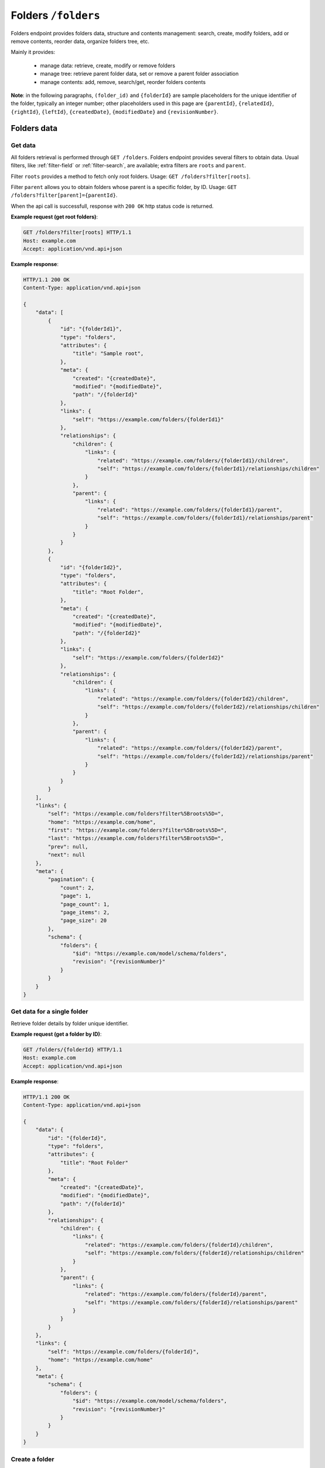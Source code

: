 Folders ``/folders``
====================

Folders endpoint provides folders data, structure and contents management: search, create, modify folders,
add or remove contents, reorder data, organize folders tree, etc.

Mainly it provides:

    * manage data: retrieve, create, modify or remove folders
    * manage tree: retrieve parent folder data, set or remove a parent folder association
    * manage contents: add, remove, search/get, reorder folders contents

**Note**: in the following paragraphs, ``(folder_id)`` and ``{folderId}`` are sample placeholders for the unique identifier of the folder, typically an integer number;
other placeholders used in this page are ``{parentId}``, ``{relatedId}``, ``{rightId}``, ``{leftId}``, ``{createdDate}``, ``{modifiedDate}`` and ``{revisionNumber}``.

Folders data
------------

Get data
........

.. http:get:: /folders

All folders retrieval is performed through ``GET /folders``.
Folders endpoint provides several filters to obtain data.
Usual filters, like :ref:`filter-field` or :ref:`filter-search`, are available; extra filters are ``roots`` and ``parent``.

Filter ``roots`` provides a method to fetch only root folders.
Usage: ``GET /folders?filter[roots]``.

Filter ``parent`` allows you to obtain folders whose parent is a specific folder, by ID.
Usage: ``GET /folders?filter[parent]={parentId}``.

When the api call is successfull, response with ``200 OK`` http status code is returned.

**Example request (get root folders)**:

.. sourcecode:: http

    GET /folders?filter[roots] HTTP/1.1
    Host: example.com
    Accept: application/vnd.api+json

**Example response**:

.. sourcecode:: http

    HTTP/1.1 200 OK
    Content-Type: application/vnd.api+json

    {
        "data": [
            {
                "id": "{folderId1}",
                "type": "folders",
                "attributes": {
                    "title": "Sample root",
                },
                "meta": {
                    "created": "{createdDate}",
                    "modified": "{modifiedDate}",
                    "path": "/{folderId}"
                },
                "links": {
                    "self": "https://example.com/folders/{folderId1}"
                },
                "relationships": {
                    "children": {
                        "links": {
                            "related": "https://example.com/folders/{folderId1}/children",
                            "self": "https://example.com/folders/{folderId1}/relationships/children"
                        }
                    },
                    "parent": {
                        "links": {
                            "related": "https://example.com/folders/{folderId1}/parent",
                            "self": "https://example.com/folders/{folderId1}/relationships/parent"
                        }
                    }
                }
            },
            {
                "id": "{folderId2}",
                "type": "folders",
                "attributes": {
                    "title": "Root Folder",
                },
                "meta": {
                    "created": "{createdDate}",
                    "modified": "{modifiedDate}",
                    "path": "/{folderId2}"
                },
                "links": {
                    "self": "https://example.com/folders/{folderId2}"
                },
                "relationships": {
                    "children": {
                        "links": {
                            "related": "https://example.com/folders/{folderId2}/children",
                            "self": "https://example.com/folders/{folderId2}/relationships/children"
                        }
                    },
                    "parent": {
                        "links": {
                            "related": "https://example.com/folders/{folderId2}/parent",
                            "self": "https://example.com/folders/{folderId2}/relationships/parent"
                        }
                    }
                }
            }
        ],
        "links": {
            "self": "https://example.com/folders?filter%5Broots%5D=",
            "home": "https://example.com/home",
            "first": "https://example.com/folders?filter%5Broots%5D=",
            "last": "https://example.com/folders?filter%5Broots%5D=",
            "prev": null,
            "next": null
        },
        "meta": {
            "pagination": {
                "count": 2,
                "page": 1,
                "page_count": 1,
                "page_items": 2,
                "page_size": 20
            },
            "schema": {
                "folders": {
                    "$id": "https://example.com/model/schema/folders",
                    "revision": "{revisionNumber}"
                }
            }
        }
    }

Get data for a single folder
............................

.. http:get:: /folders/(folder_id)

Retrieve folder details by folder unique identifier.

**Example request (get a folder by ID)**:

.. sourcecode:: http

    GET /folders/{folderId} HTTP/1.1
    Host: example.com
    Accept: application/vnd.api+json

**Example response**:

.. sourcecode:: http

    HTTP/1.1 200 OK
    Content-Type: application/vnd.api+json

    {
        "data": {
            "id": "{folderId}",
            "type": "folders",
            "attributes": {
                "title": "Root Folder"
            },
            "meta": {
                "created": "{createdDate}",
                "modified": "{modifiedDate}",
                "path": "/{folderId}"
            },
            "relationships": {
                "children": {
                    "links": {
                        "related": "https://example.com/folders/{folderId}/children",
                        "self": "https://example.com/folders/{folderId}/relationships/children"
                    }
                },
                "parent": {
                    "links": {
                        "related": "https://example.com/folders/{folderId}/parent",
                        "self": "https://example.com/folders/{folderId}/relationships/parent"
                    }
                }
            }
        },
        "links": {
            "self": "https://example.com/folders/{folderId}",
            "home": "https://example.com/home"
        },
        "meta": {
            "schema": {
                "folders": {
                    "$id": "https://example.com/model/schema/folders",
                    "revision": "{revisionNumber}"
                }
            }
        }
    }

Create a folder
...............

.. http:post:: /folders

You can create folders by using ``POST /folders`` endpoint.
Folders data must be specified inside body JSON data.

Request body structure is:

.. sourcecode:: json

    {
        "data": {
            "type": "folders",
            "attributes": {}
        }
    }

**Example request (create sample folder)**:

.. sourcecode:: http

    POST /folders HTTP/1.1
    Host: example.com
    Accept: application/vnd.api+json
    Content-Type: application/vnd.api+json

    {
        "data": {
            "type": "folders",
            "attributes": {
                "title": "Root Folder"
            }
        }
    }

Expected response is ``HTTP/1.1 201 Created``, with ``application/vnd.api+json`` body data representing the folder just created.

When folder already exists or data is not valid (i.e. data lacks of required fields), POST fails and response is ``400 Bad Request - Invalid data``.

Successful response example follows:

.. sourcecode:: http

    HTTP/1.1 201 Created
    Content-Type: application/vnd.api+json

    {
        "data": {
            "id": "{folderId}",
            "type": "folders",
            "attributes": {
                "uname": "root-folder",
                "title": "Root Folder"
            },
            "meta": {
                "created": "{createdDate}",
                "modified": "{modifiedDate}",
                "path": "/{folderId}"
            },
            "relationships": {
                "children": {
                    "links": {
                        "related": "https://example.com/folders/{folderId}/children",
                        "self": "https://example.com/folders/{folderId}/relationships/children"
                    }
                },
                "parent": {
                    "links": {
                        "related": "https://example.com/folders/{folderId}/parent",
                        "self": "https://example.com/folders/{folderId}/relationships/parent"
                    }
                }
            }
        },
        "links": {
            "self": "https://example.com/folders",
            "home": "https://example.com/home"
        },
        "meta": {
            "schema": {
                "folders": {
                    "$id": "https://example.com/model/schema/folders",
                    "revision": "{revisionNumber}"
                }
            }
        }
    }

Modify a folder
...............

.. http:patch:: /folders/(folder_id)

A folder can be modified by calling a ``PATCH /folders/(folder_id)`` with proper payload.
Necessary fields in payload are ``data.id``, ``data.type`` and ``data.attributes`` (not empty).

**Example request (modify a folder title)**:

.. sourcecode:: http

    PATCH /folders/{folderId} HTTP/1.1
    Host: example.com
    Accept: application/vnd.api+json

    {
        "data": {
            "id": "{folderId}",
            "type": "folders",
            "attributes": {
                "title": "My new folder"
            }
        }
    }

Remove a folder
...............

.. http:delete:: /folders/(folder_id)

Move a folder to trash (*soft delete*) using ``DELETE /folders/{folderId}``.

Expected HTTP status response is ``204 No Content`` and an empty body is returned.

**Example request (delete a folder)**:

.. sourcecode:: http

    DELETE /folders/{folderId} HTTP/1.1
    Host: example.com

**Example response**:

.. sourcecode:: http

    HTTP/1.1 204 No Content

Folders tree
------------

Get the parent
..............

.. http:get:: /folders/(folder_id)/parent

When a folder is not a root folder (it's a subfolder), parent folder data can be retrieved.
You can obtain data of parent folder, for a specified subfolder, using ``GET /folders/(folder_id)/parent``, as in following example.

**Example request (get a parent folder)**:

.. sourcecode:: http

    GET /folders/{folderId}/parent HTTP/1.1
    Host: example.com
    Accept: application/vnd.api+json

**Example response**:

.. sourcecode:: http

    HTTP/1.1 200 OK
    Content-Type: application/vnd.api+json

    {
        "data": {
            "id": "{folderId}",
            "type": "folders",
            "attributes": {
                "title": "Root Folder"
            },
            "meta": {
                "created": "{createdDate}",
                "modified": "{modifiedDate}",
                "path": "/{folderId}",
                "relation": {
                    "id": {relationId},
                    "object_id": {relatedId},
                    "parent_id": {folderId},
                    "root_id": {folderId},
                    "parent_node_id": {parentId},
                    "tree_left": {leftId},
                    "tree_right": {rightId},
                    "depth_level": 1,
                    "menu": true
                }
            },
            "relationships": {
                "children": {
                    "links": {
                        "related": "https://example.com/folders/{folderId}/children",
                        "self": "https://example.com/folders/{folderId}/relationships/children"
                    }
                },
                "parent": {
                    "links": {
                        "related": "https://example.com/folders/{folderId}/parent",
                        "self": "https://example.com/folders/{folderId}/relationships/parent"
                    }
                }
            }
        },
        "links": {
            "available": "https://example.com/objects?filter%5Btype%5D%5B0%5D=folders",
            "self": "https://example.com/folders/{folderId}/parent",
            "home": "https://example.com/home"
        },
        "meta": {
            "schema": {
                "folders": {
                    "$id": "https://example.com/model/schema/folders",
                    "revision": "{revisionNumber}"
                }
            }
        }
    }

``data.meta.relations`` contains the tree details for the folder (*nested set model* has been used to store folders tree data).

.. _folder-set-parent:

Set the parent
..............

.. http:patch:: /folders/(folder_id)/relationships/parent

When you want to set a parent for a folder, you need to call a ``PATCH``, specifying the folder identifier in the url and the parent identifier in body payload.

**Example request (set a parent folder)**:

.. sourcecode:: http

    PATCH /folders/{folderId}/relationships/parent HTTP/1.1
    Host: example.com
    Accept: application/vnd.api+json

    {
        "data": {
            "type": "folders",
            "id": "{parentId}"
        }
    }

**Example response**:

.. sourcecode:: http

    HTTP/1.1 200 OK
    Content-Type: application/vnd.api+json

    {
        "links": {
            "self": "https://example.com/folders/{folderId}/relationships/parent",
            "home": "https://example.com/home"
        }
    }

Remove the parent
.................

.. http:delete:: /folders/(folder_id)/relationships/parent

When you want a folder be a *root*, you remove its association with the parent.
Removing folder parent association is performed through ``DELETE /folders/{folderId}/relationships/parent``,
specifying parent id in the body payload body, like in the :ref:`folder-set-parent`.

Expected HTTP status response is ``204 No Content`` and an empty body is returned.

**Example request (remove a parent)**:

.. sourcecode:: http

    DELETE /folders/{folderId}/relationships/parent HTTP/1.1
    Host: example.com
    Accept: application/vnd.api+json

    {
        "data": {
            "type": "folders",
            "id": "{parentId}"
        }
    }

**Example response**:

.. sourcecode:: http

    HTTP/1.1 204 No Content

Folders contents
----------------

Get contents
............

.. http:get:: /folders/(folder_id)/children

Contents inside a folder are retrieved through ``GET /folders/(folder_id)/children``;
usual filters, like :ref:`filter-field` or :ref:`filter-search`, are available.

.. _folder-add-content:

Add content
...........

.. http:post:: /folders/{folderId}/relationships/children

You can save contents inside a folder using properly ``POST /folders/{folderId}/relationships/children``.
Payload body must contain content object ``type`` and content identifier ``id``, like in the following example.

**Example request (add a content to a folder)**:

.. sourcecode:: http

    POST /folders/{folderId}/relationships/children HTTP/1.1
    Host: example.com
    Accept: application/vnd.api+json

    {
        "data": [
            {
                "type": "{contentTypeName}",
                "id": "{contentId}"
            }
        ]
    }

**Example response**:

.. sourcecode:: http

    HTTP/1.1 200 OK
    Content-Type: application/vnd.api+json

Remove content
..............

.. http:delete:: /folders/{folderId}/relationships/children

Removing contents is performed through ``DELETE /folders/{folderId}/relationships/children``.
Payload body must contain content object ``type`` and content identifier ``id``, like in the :ref:`folder-add-content`.

Expected HTTP status response is ``204 No Content`` and an empty body is returned.

**Example request (remove a content from a folder)**:

.. sourcecode:: http

    DELETE /folders/{folderId}/relationships/children HTTP/1.1
    Host: example.com
    Accept: application/vnd.api+json

    {
        "data": [
            {
                "type": "{contentTypeName}",
                "id": "{contentId}"
            }
        ]
    }

**Example response**:

.. sourcecode:: http

    HTTP/1.1 204 No Content

